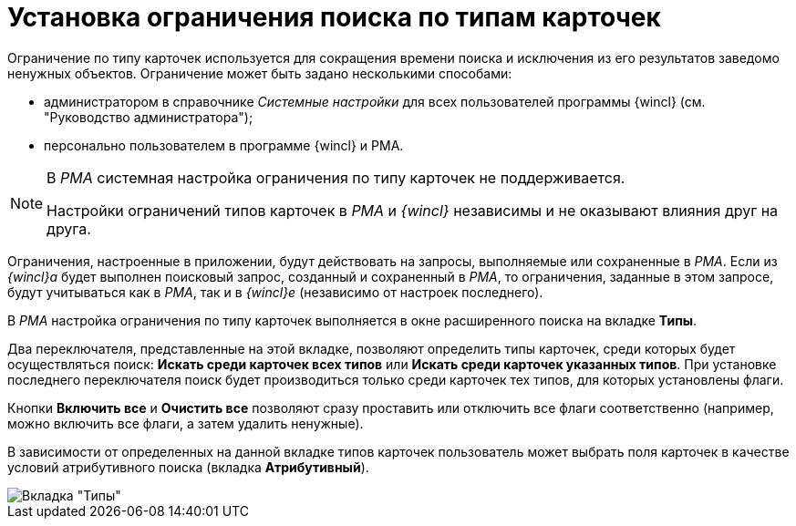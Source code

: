 = Установка ограничения поиска по типам карточек

Ограничение по типу карточек используется для сокращения времени поиска и исключения из его результатов заведомо ненужных объектов. Ограничение может быть задано несколькими способами:

* администратором в справочнике _Системные настройки_ для всех пользователей программы {wincl} (см. "Руководство администратора");
* персонально пользователем в программе {wincl} и РМА.

[NOTE]
====
В _РМА_ системная настройка ограничения по типу карточек не поддерживается.

Настройки ограничений типов карточек в _РМА_ и _{wincl}_ независимы и не оказывают влияния друг на друга.
====

Ограничения, настроенные в приложении, будут действовать на запросы, выполняемые или сохраненные в _РМА_. Если из _{wincl}а_ будет выполнен поисковый запрос, созданный и сохраненный в _РМА_, то ограничения, заданные в этом запросе, будут учитываться как в _РМА_, так и в _{wincl}е_ (независимо от настроек последнего).

В _РМА_ настройка ограничения по типу карточек выполняется в окне расширенного поиска на вкладке *Типы*.

Два переключателя, представленные на этой вкладке, позволяют определить типы карточек, среди которых будет осуществляться поиск: *Искать среди карточек всех типов* или *Искать среди карточек указанных типов*. При установке последнего переключателя поиск будет производиться только среди карточек тех типов, для которых установлены флаги.

Кнопки *Включить все* и *Очистить все* позволяют сразу проставить или отключить все флаги соответственно (например, можно включить все флаги, а затем удалить ненужные).

В зависимости от определенных на данной вкладке типов карточек пользователь может выбрать поля карточек в качестве условий атрибутивного поиска (вкладка *Атрибутивный*).

image::Setting_Search_TypeDoc.png[Вкладка "Типы"]

